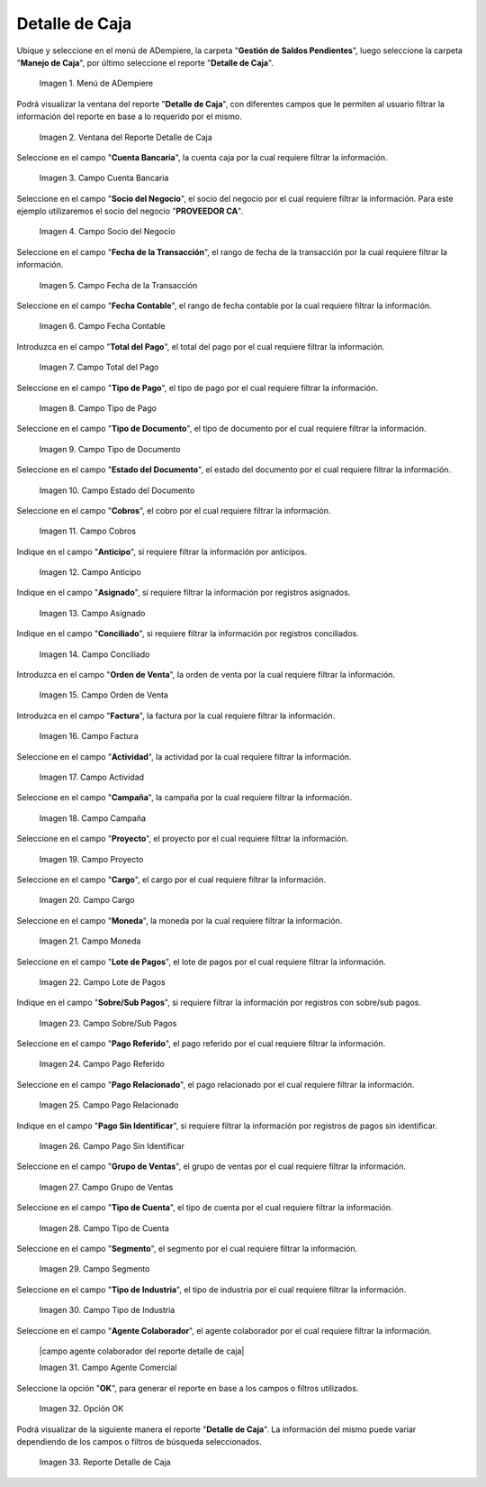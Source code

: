 .. |menú de detalle de caja| image:: resources/box-detail-menu.png
.. |ventana del reporte detalle de caja| image:: resources/cash-detail-report-window.png
.. |campo cuenta bancaria del reporte detalle de caja| image:: resources/bank-account-field-of-the-cash-detail-report.png
.. |campo socio del negocio del reporte detalle de caja| image:: resources/business-partner-field-of-cash-detail-report.png
.. |campo fecha de la transacción del reporte detalle de caja| image:: resources/transaction-date-field-of-the-cash-detail-report.png
.. |campo fecha contable del reporte detalle de caja| image:: resources/accounting-date-field-of-the-cash-detail-report.png
.. |campo total del pago del reporte detalle de caja| image:: resources/total-field-of-the-payment-of-the-cash-detail-report.png
.. |campo tipo de pago del reporte detalle de caja| image:: resources/payment-type-field-of-the-cash-detail-report.png
.. |campo tipo de documento del reporte detalle de caja| image:: resources/document-type-field-of-the-cash-detail-report.png
.. |campo estado del documento del reporte detalle de caja| image:: resources/document-status-field-of-the-cash-detail-report.png
.. |campo cobros del reporte detalle de caja| image:: resources/collections-field-of-the-cash-detail-report.png
.. |campo anticipo del reporte detalle de caja| image:: resources/advance-field-of-the-cash-detail-report.png
.. |campo asignado del reporte detalle de caja| image:: resources/assigned-field-of-the-cash-detail-report.png
.. |campo conciliado del reporte detalle de caja| image:: resources/reconciled-field-of-the-cash-detail-report.png
.. |campo orden de venta del reporte detalle de caja| image:: resources/sales-order-field-of-the-cash-detail-report.png
.. |campo factura del reporte detalle de caja| image:: resources/invoice-field-of-the-cash-detail-report.png
.. |campo actividad del reporte detalle de caja| image:: resources/activity-field-of-the-cash-detail-report.png
.. |campo campaña del reporte detalle de caja| image:: resources/campaign-field-of-the-cash-detail-report.png
.. |campo proyecto del reporte detalle de caja| image:: resources/project-field-of-the-cash-detail-report.png
.. |campo cargo del reporte detalle de caja| image:: resources/charge-field-of-the-cash-detail-report.png
.. |campo moneda del reporte detalle de caja| image:: resources/currency-field-of-the-cash-detail-report.png
.. |campo lote de pago del reporte detalle de caja| image:: resources/payment-batch-field-of-the-cash-detail-report.png
.. |campo sobre sub pagos del reporte detalle de caja| image:: resources/field-on-subpayments-of-the-cash-detail-report.png
.. |campo pago referido del reporte detalle de caja| image:: resources/referred-payment-field-of-the-cash-detail-report.png
.. |campo pago relacionado del reporte detalle de caja| image:: resources/related-payment-field-of-the-cash-detail-report.png
.. |campo pago sin identificar del reporte detalle de caja| image:: resources/unidentified-payment-field-of-the-cash-detail-report.png
.. |campo grupo de ventas del reporte detalle de caja| image:: resources/sales-group-field-of-the-cash-detail-report.png
.. |campo tipo de cuenta del reporte detalle de caja| image:: resources/account-type-field-of-the-cash-detail-report.png
.. |campo segmento del reporte detalle de caja| image:: resources/segment-field-of-the-cash-detail-report.png
.. |campo tipo de industria del reporte detalle de caja| image:: resources/field-type-of-industry-of-the-cash-detail-report.png
.. |opción ok del reporte detalle de caja| image:: resources/ok-option-of-the-cash-detail-report.png
.. |reporte detalle de caja| image:: resources/cash-detail-report.png

.. _documento/reporte-detalle-de-caja:

**Detalle de Caja**
===================

Ubique y seleccione en el menú de ADempiere, la carpeta "**Gestión de Saldos Pendientes**", luego seleccione la carpeta "**Manejo de Caja**", por último seleccione el reporte "**Detalle de Caja**".

    |menú de detalle de caja|

    Imagen 1. Menú de ADempiere

Podrá visualizar la ventana del reporte "**Detalle de Caja**", con diferentes campos que le permiten al usuario filtrar la información del reporte en base a lo requerido por el mismo.

    |ventana del reporte detalle de caja|

    Imagen 2. Ventana del Reporte Detalle de Caja

Seleccione en el campo "**Cuenta Bancaria**", la cuenta caja por la cual requiere filtrar la información.

    |campo cuenta bancaria del reporte detalle de caja|

    Imagen 3. Campo Cuenta Bancaria

Seleccione en el campo "**Socio del Negocio**", el socio del negocio por el cual requiere filtrar la información. Para este ejemplo utilizaremos el socio del negocio "**PROVEEDOR CA**".

    |campo socio del negocio del reporte detalle de caja|

    Imagen 4. Campo Socio del Negocio

Seleccione en el campo "**Fecha de la Transacción**", el rango de fecha de la transacción por la cual requiere filtrar la información.

    |campo fecha de la transacción del reporte detalle de caja|

    Imagen 5. Campo Fecha de la Transacción

Seleccione en el campo "**Fecha Contable**", el rango de fecha contable por la cual requiere filtrar la información.

    |campo fecha contable del reporte detalle de caja|

    Imagen 6. Campo Fecha Contable

Introduzca en el campo "**Total del Pago**", el total del pago por el cual requiere filtrar la información.

    |campo total del pago del reporte detalle de caja|

    Imagen 7. Campo Total del Pago

Seleccione en el campo "**Tipo de Pago**", el tipo de pago por el cual requiere filtrar la información.

    |campo tipo de pago del reporte detalle de caja|

    Imagen 8. Campo Tipo de Pago

Seleccione en el campo "**Tipo de Documento**", el tipo de documento por el cual requiere filtrar la información.

    |campo tipo de documento del reporte detalle de caja|

    Imagen 9. Campo Tipo de Documento

Seleccione en el campo "**Estado del Documento**", el estado del documento por el cual requiere filtrar la información.

    |campo estado del documento del reporte detalle de caja|

    Imagen 10. Campo Estado del Documento

Seleccione en el campo "**Cobros**", el cobro por el cual requiere filtrar la información.

    |campo cobros del reporte detalle de caja|

    Imagen 11. Campo Cobros

Indique en el campo "**Anticipo**", si requiere filtrar la información por anticipos.

    |campo anticipo del reporte detalle de caja|

    Imagen 12. Campo Anticipo

Indique en el campo "**Asignado**", si requiere filtrar la información por registros asignados.

    |campo asignado del reporte detalle de caja|

    Imagen 13. Campo Asignado

Indique en el campo "**Conciliado**", si requiere filtrar la información por registros conciliados.

    |campo conciliado del reporte detalle de caja|

    Imagen 14. Campo Conciliado

Introduzca en el campo "**Orden de Venta**", la orden de venta por la cual requiere filtrar la información.

    |campo orden de venta del reporte detalle de caja|

    Imagen 15. Campo Orden de Venta

Introduzca en el campo "**Factura**", la factura por la cual requiere filtrar la información.

    |campo factura del reporte detalle de caja|

    Imagen 16. Campo Factura 

Seleccione en el campo "**Actividad**", la actividad por la cual requiere filtrar la información.

    |campo actividad del reporte detalle de caja|

    Imagen 17. Campo Actividad

Seleccione en el campo "**Campaña**", la campaña por la cual requiere filtrar la información.

    |campo campaña del reporte detalle de caja|

    Imagen 18. Campo Campaña

Seleccione en el campo "**Proyecto**", el proyecto por el cual requiere filtrar la información.

    |campo proyecto del reporte detalle de caja|

    Imagen 19. Campo Proyecto

Seleccione en el campo "**Cargo**", el cargo por el cual requiere filtrar la información.

    |campo cargo del reporte detalle de caja|

    Imagen 20. Campo Cargo

Seleccione en el campo "**Moneda**", la moneda por la cual requiere filtrar la información.

    |campo moneda del reporte detalle de caja|

    Imagen 21. Campo Moneda

Seleccione en el campo "**Lote de Pagos**", el lote de pagos por el cual requiere filtrar la información.

    |campo lote de pago del reporte detalle de caja|

    Imagen 22. Campo Lote de Pagos 

Indique en el campo "**Sobre/Sub Pagos**", si requiere filtrar la información por registros con sobre/sub pagos.

    |campo sobre sub pagos del reporte detalle de caja|

    Imagen 23. Campo Sobre/Sub Pagos 

Seleccione en el campo "**Pago Referido**", el pago referido por el cual requiere filtrar la información.

    |campo pago referido del reporte detalle de caja|

    Imagen 24. Campo Pago Referido

Seleccione en el campo "**Pago Relacionado**", el pago relacionado por el cual requiere filtrar la información.

    |campo pago relacionado del reporte detalle de caja|

    Imagen 25. Campo Pago Relacionado

Indique en el campo "**Pago Sin Identificar**", si requiere filtrar la información por registros de pagos sin identificar.

    |campo pago sin identificar del reporte detalle de caja|

    Imagen 26. Campo Pago Sin Identificar

Seleccione en el campo "**Grupo de Ventas**", el grupo de ventas por el cual requiere filtrar la información.

    |campo grupo de ventas del reporte detalle de caja|

    Imagen 27. Campo Grupo de Ventas 

Seleccione en el campo "**Tipo de Cuenta**", el tipo de cuenta por el cual requiere filtrar la información.

    |campo tipo de cuenta del reporte detalle de caja|

    Imagen 28. Campo Tipo de Cuenta

Seleccione en el campo "**Segmento**", el segmento por el cual requiere filtrar la información.

    |campo segmento del reporte detalle de caja|

    Imagen 29. Campo Segmento

Seleccione en el campo "**Tipo de Industria**", el tipo de industria por el cual requiere filtrar la información.

    |campo tipo de industria del reporte detalle de caja|

    Imagen 30. Campo Tipo de Industria

Seleccione en el campo "**Agente Colaborador**", el agente colaborador por el cual requiere filtrar la información.

    |campo agente colaborador del reporte detalle de caja|

    Imagen 31. Campo Agente Comercial

Seleccione la opción "**OK**", para generar el reporte en base a los campos o filtros utilizados.

    |opción ok del reporte detalle de caja|

    Imagen 32. Opción OK

Podrá visualizar de la siguiente manera el reporte "**Detalle de Caja**". La información del mismo puede variar dependiendo de los campos o filtros de búsqueda seleccionados.

    |reporte detalle de caja|

    Imagen 33. Reporte Detalle de Caja